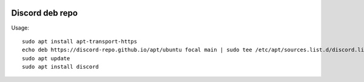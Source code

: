 .. image:: https://github.com/discord-repo/discord-repo/actions/workflows/nightly.yml/badge.svg?branch=master
    :target: https://github.com/discord-repo/discord-repo/actions/workflows/nightly.yml

Discord deb repo
----------------

Usage::

    sudo apt install apt-transport-https
    echo deb https://discord-repo.github.io/apt/ubuntu focal main | sudo tee /etc/apt/sources.list.d/discord.list
    sudo apt update
    sudo apt install discord
